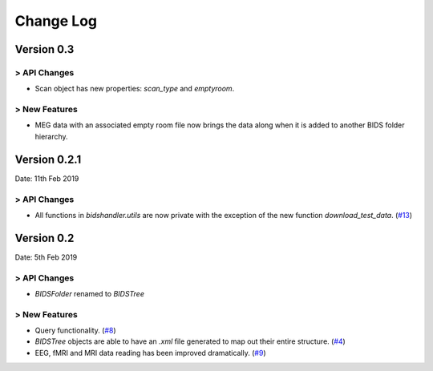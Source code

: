 .. _changelog:

==========
Change Log
==========


Version 0.3
===========

> API Changes
-------------

- Scan object has new properties: `scan_type` and `emptyroom`.

> New Features
--------------

- MEG data with an associated empty room file now brings the data along when it is added to another BIDS folder hierarchy.


Version 0.2.1
=============

Date: 11th Feb 2019

> API Changes
-------------

- All functions in `bidshandler.utils` are now private with the exception of the new function `download_test_data`. (`#13 <https://github.com/Macquarie-MEG-Research/BIDSHandler/pull/13>`_)


Version 0.2
===========

Date: 5th Feb 2019

> API Changes
-------------

- `BIDSFolder` renamed to `BIDSTree`

> New Features
--------------

- Query functionality. (`#8 <https://github.com/Macquarie-MEG-Research/BIDSHandler/pull/8>`_)
- `BIDSTree` objects are able to have an `.xml` file generated to map out their entire structure. (`#4 <https://github.com/Macquarie-MEG-Research/BIDSHandler/pull/4>`_)
- EEG, fMRI and MRI data reading has been improved dramatically. (`#9 <https://github.com/Macquarie-MEG-Research/BIDSHandler/pull/9>`_)

